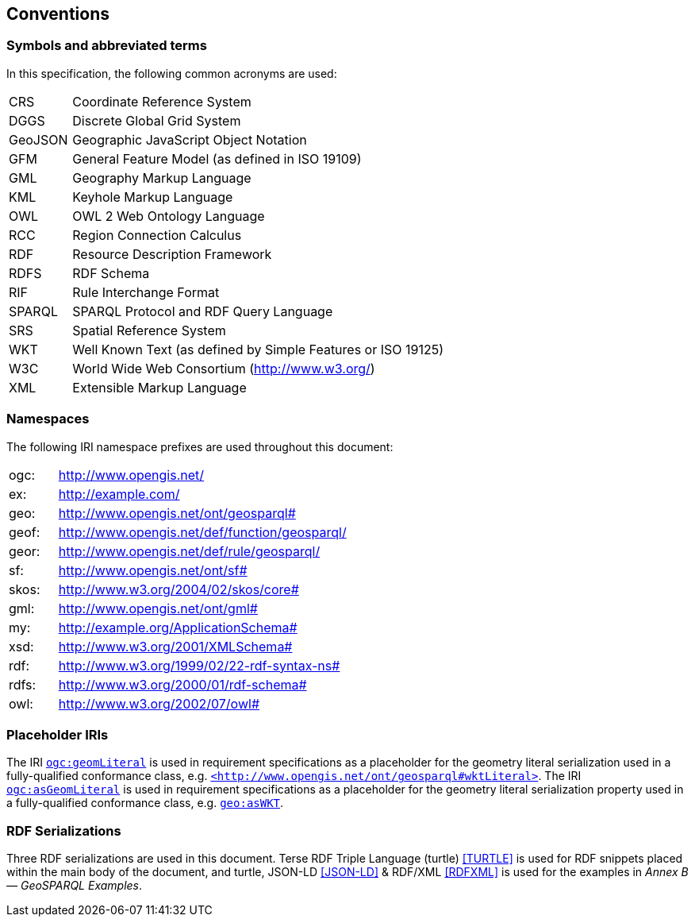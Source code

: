 == Conventions

=== Symbols and abbreviated terms

In this specification, the following common acronyms are used:

[frame=none, grid=none, cols="1, 6"]
|===
| CRS | Coordinate Reference System
| DGGS | Discrete Global Grid System
| GeoJSON | Geographic JavaScript Object Notation
| GFM | General Feature Model (as defined in ISO 19109)
| GML | Geography Markup Language
| KML | Keyhole Markup Language
| OWL | OWL 2 Web Ontology Language
| RCC | Region Connection Calculus
| RDF | Resource Description Framework
| RDFS | RDF Schema
| RIF | Rule Interchange Format
| SPARQL | SPARQL Protocol and RDF Query Language
| SRS | Spatial Reference System
| WKT | Well Known Text (as defined by Simple Features or ISO 19125) 
| W3C | World Wide Web Consortium (http://www.w3.org/)
| XML | Extensible Markup Language
|===

=== Namespaces

The following IRI namespace prefixes are used throughout this document:

[frame=none, grid=none, cols="1, 6"]
|===
| ogc: | http://www.opengis.net/
| ex: | http://example.com/
| geo: | http://www.opengis.net/ont/geosparql#
| geof: | http://www.opengis.net/def/function/geosparql/
| geor: | http://www.opengis.net/def/rule/geosparql/
| sf: | http://www.opengis.net/ont/sf#
| skos: | http://www.w3.org/2004/02/skos/core#
| gml: | http://www.opengis.net/ont/gml#
| my: | http://example.org/ApplicationSchema#
| xsd: | http://www.w3.org/2001/XMLSchema#
| rdf: | http://www.w3.org/1999/02/22-rdf-syntax-ns# 
| rdfs: | http://www.w3.org/2000/01/rdf-schema#
| owl: | http://www.w3.org/2002/07/owl#
|===

=== Placeholder IRIs

The IRI http://www.opengis.net/def/geomLiteral[`ogc:geomLiteral`] is used in requirement specifications as a placeholder for the geometry literal serialization used in a fully-qualified conformance class, e.g. http://www.opengis.net/ont/geosparql#wktLiteral[`+<http://www.opengis.net/ont/geosparql#wktLiteral>+`].
The IRI http://www.opengis.net/def/asGeomLiteral[`ogc:asGeomLiteral`] is used in requirement specifications as a placeholder for the geometry literal serialization property used in a fully-qualified conformance class, e.g. http://www.opengis.net/ont/geosparql#asWKT[`geo:asWKT`].

=== RDF Serializations

Three RDF serializations are used in this document. Terse RDF Triple Language (turtle) <<TURTLE>> is used for RDF snippets placed within the main body of the document, and turtle, JSON-LD <<JSON-LD>> & RDF/XML <<RDFXML>> is used for the examples in _Annex B — GeoSPARQL Examples_.

